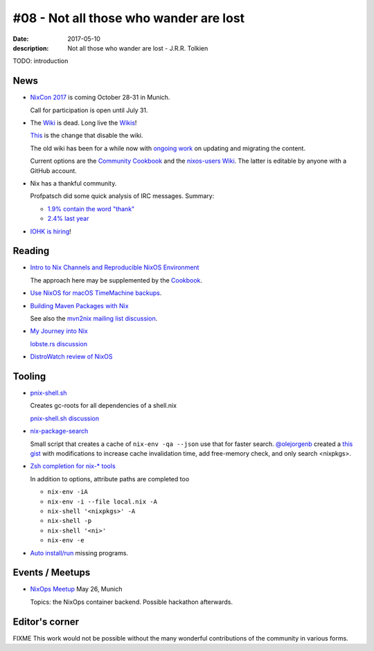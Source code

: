 #08 - Not all those who wander are lost
############################################

:date: 2017-05-10
:description: Not all those who wander are lost - J.R.R. Tolkien


TODO: introduction


News
====

- `NixCon 2017`_ is coming October 28-31 in Munich.

  Call for participation is open until July 31.

- The `Wiki <https://nixos.org/nixos/wiki.html>`_ is dead. Long live
  the `Wikis <https://github.com/nixos-users/wiki/wiki>`_!


  `This <https://github.com/NixOS/nixos-org-configurations/pull/30>`_
  is the change that disable the wiki.

  The old wiki has been for a while now with `ongoing work
  <https://github.com/NixOS/nixpkgs/milestone/8>`_ on updating and
  migrating the content.

  Current options are the `Community Cookbook
  <https://nix-cookbook.readthedocs.io/en/latest/index.html>`_ and the
  `nixos-users Wiki <https://github.com/nixos-users/wiki/wiki>`_. The
  latter is editable by anyone with a GitHub account.


- Nix has a thankful community.

  Profpatsch did some quick analysis of IRC messages.
  Summary:

  - `1.9% contain the word "thank" <https://twitter.com/Profpatsch/status/862303014601846784>`_
  - `2.4% last year <https://twitter.com/grhmc/status/862304182002479105>`_

- `IOHK is hiring <https://iohk.io/careers/#fk06gld>`_!


.. _`NixCon 2017`: http://nixcon2017.org/


Reading
========

- `Intro to Nix Channels and Reproducible NixOS Environment <http://matrix.ai/2017/03/13/intro-to-nix-channels-and-reproducible-nixos-environment/>`_

  The approach here may be supplemented by the `Cookbook
  <http://nix-cookbook.readthedocs.io/en/latest/faq.html#how-to-pin-nixpkgs-to-a-specific-commit-branch>`_.

- `Use NixOS for macOS TimeMachine backups <http://grahamc.com/blog/timemachine-backups-linux-nixos>`_.

- `Building Maven Packages with Nix <https://ww.telent.net/2017/5/10/building_maven_packages_with_nix>`_

  See also the `mvn2nix mailing list discussion <https://mailman.science.uu.nl/pipermail/nix-dev/2017-May/023677.html>`_.

- `My Journey into Nix <https://adelbertc.github.io/posts/2017-04-03-nix-journey.html>`_

  `lobste.rs discussion <https://lobste.rs/s/nw8luo/my_journey_into_nix>`_

- `DistroWatch review of NixOS <https://distrowatch.com/weekly.php?issue=20170515>`_


Tooling
=======

- `pnix-shell.sh <https://gist.github.com/aherrmann/51b56283f9ed5853747908fbab907316>`_

  Creates gc-roots for all dependencies of a shell.nix

  `pnix-shell.sh discussion <http://lists.science.uu.nl/pipermail/nix-dev/2016-November/022173.html>`_

- `nix-package-search <https://www.reddit.com/r/NixOS/comments/5yxt45/simple_nix_package_search/>`_

  Small script that creates a cache of ``nix-env -qa --json`` use that
  for faster search. `@olejorgenb <https://github.com/olejorgenb>`_
  created a `this gist
  <https://gist.github.com/olejorgenb/0c3bafa3c7b63d1a2f83ee13582de7b9>`_
  with modifications to increase cache invalidation time, add
  free-memory check, and only search <nixpkgs>.

- `Zsh completion for nix-* tools <https://github.com/spwhitt/nix-zsh-completions>`_

  In addition to options, attribute paths are completed too

  - ``nix-env -iA``
  - ``nix-env -i --file local.nix -A``
  - ``nix-shell '<nixpkgs>' -A``
  - ``nix-shell -p``
  - ``nix-shell '<ni>'``
  - ``nix-env -e``


- `Auto install/run
  <https://mailman.science.uu.nl/pipermail/nix-dev/2017-May/023569.html>`_
  missing programs.





Events / Meetups
==================

- `NixOps Meetup <https://www.meetup.com/Munich-NixOS-Meetup/events/239835348/>`_ May 26, Munich

  Topics: the NixOps container backend. Possible hackathon afterwards.




Editor's corner
===============

FIXME This work would not be possible without the many wonderful
contributions of the community in various forms.

